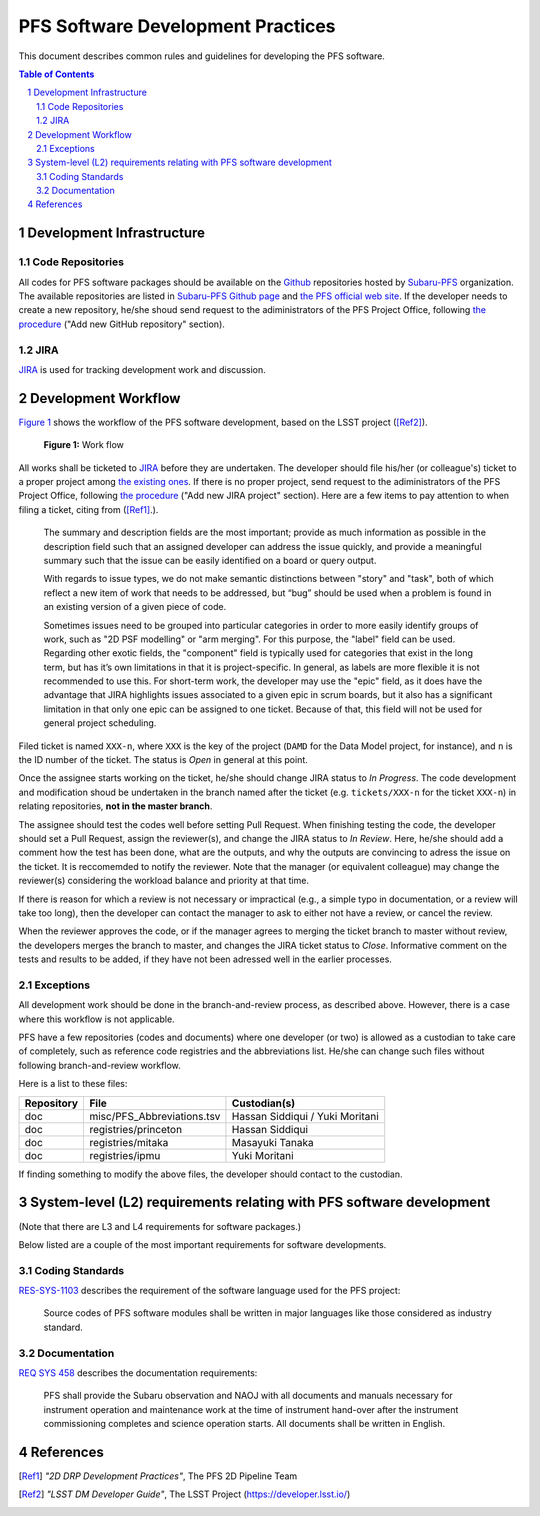PFS Software Development Practices
==================================
This document describes common rules and guidelines for developing the PFS software.

.. contents:: Table of Contents
.. section-numbering::

Development Infrastructure
---------------------------
Code Repositories
^^^^^^^^^^^^^^^^^

All codes for PFS software packages should be available on the `Github <https://github.com>`_ repositories hosted by `Subaru-PFS <https://github.com/Subaru-PFS>`_ organization.
The available repositories are listed in `Subaru-PFS Github page <https://github.com/Subaru-PFS>`_ and `the PFS official web site <https://pfspipe.ipmu.jp/repos.html>`_.
If the developer needs to create a new repository, he/she shoud send request to the adiministrators of the PFS Project Office, following `the procedure <request.rst>`_ ("Add new GitHub repository" section).

JIRA
^^^^

`JIRA <https://pfspipe.ipmu.jp/jira/>`_ is used for tracking development work and discussion.


Development Workflow
---------------------
`Figure 1 <fig-wg>`_ shows the workflow of the PFS software development, based on the LSST project ([Ref2]_).

.. figure:: Workflow_PFSsoft.png
    :width: 300
    :name: fig-wf

    **Figure 1:** Work flow


All works shall be ticketed to `JIRA <https://pfspipe.ipmu.jp/jira/>`_ before they are undertaken.
The developer should file his/her (or colleague's) ticket to a proper project among `the existing ones <https://pfspipe.ipmu.jp/jira/secure/BrowseProjects.jspa?selectedCategory=all&selectedProjectType=all>`_. 
If there is no proper project, send request to the adiministrators of the PFS Project Office, following `the procedure <request.rst>`_ ("Add new JIRA project" section).
Here are a few items to pay attention to when filing a ticket, citing from ([Ref1]_.).

    The summary and description fields are the most important; provide as much information as possible in the description field such that an assigned developer can address the issue quickly, and provide a meaningful summary such that the issue can be easily identified on a board or query output.

    With regards to issue types, we do not make semantic distinctions between "story" and "task", both of which reflect a new item of work that needs to be addressed, but “bug” should be used when a problem is found in an existing version of a given piece of code.

    Sometimes issues need to be grouped into particular categories in order to more easily identify groups of work, such as "2D PSF modelling" or "arm merging". For this purpose, the "label" field can be used. Regarding other exotic fields, the "component" field is typically used for categories that exist in the long term, but has it’s own limitations in that it is project-specific. In general, as labels are more flexible it is not recommended to use this. For short-term work, the developer may use the "epic" field, as it does have the advantage that JIRA highlights issues associated to a given epic in scrum boards, but it also has a significant limitation in that only one epic can be assigned to one ticket. Because of that, this field will not be used for general project scheduling.

Filed ticket is named ``XXX-n``, where ``XXX`` is the key of the project (``DAMD`` for the Data Model project, for instance), and ``n`` is the ID number of the ticket. The status is *Open* in general at this point.

Once the assignee starts working on the ticket, he/she should change JIRA status to *In Progress*.
The code development and modification shoud be undertaken in the branch named after the ticket (e.g. ``tickets/XXX-n`` for the ticket ``XXX-n``) in relating repositories, **not in the master branch**.

The assignee should test the codes well before setting Pull Request.
When finishing testing the code, the developer should set a Pull Request, assign the reviewer(s), and change the JIRA status to *In Review*. 
Here, he/she should add a comment how the test has been done, what are the outputs, and why the outputs are convincing to adress the issue on the ticket. 
It is reccomemded to notify the reviewer.
Note that the manager (or equivalent colleague) may change the reviewer(s) considering the workload balance and priority at that time.

If there is reason for which a review is not necessary or impractical (e.g., a simple typo in documentation, or a review will take too long), then the developer can contact the manager to ask to either not have a review, or cancel the review.

When the reviewer approves the code, or if the manager agrees to merging the ticket branch to master without review, the developers merges the branch to master, and changes the JIRA ticket status to *Close*.
Informative comment on the tests and results to be added, if they have not been adressed well in the earlier processes.

Exceptions
^^^^^^^^^^

All development work should be done in the branch-and-review process, as described above.
However, there is a case where this workflow is not applicable.

PFS have a few repositories (codes and documents) where one developer (or two) is allowed as a custodian to take care of completely, such as reference code registries and the abbreviations list. 
He/she can change such files without following branch-and-review workflow.

Here is a list to these files:

+-------------+------------------------------+-----------------+
| Repository  | File                         | Custodian(s)    |
+=============+==============================+=================+
| doc         | misc/PFS_Abbreviations.tsv   | Hassan Siddiqui |
|             |                              | / Yuki Moritani |
+-------------+------------------------------+-----------------+
| doc         | registries/princeton         | Hassan Siddiqui |
+-------------+------------------------------+-----------------+
| doc         | registries/mitaka            | Masayuki Tanaka |
+-------------+------------------------------+-----------------+
| doc         | registries/ipmu              | Yuki Moritani   |
+-------------+------------------------------+-----------------+


If finding something to modify the above files, the developer should contact to the custodian.


System-level (L2) requirements relating with PFS software development
----------------------------------------------------------------------

(Note that there are L3 and L4 requirements for software packages.)

Below listed are a couple of the most important requirements for software developments.

Coding Standards
^^^^^^^^^^^^^^^

`RES-SYS-1103 <https://sumire.pbworks.com/w/page/76623143/REQ%20SYS%201103>`_ describes the requirement of the software language used for the PFS project:

    Source codes of PFS software modules shall be written in major languages like those considered as industry standard.

Documentation
^^^^^^^^^^^^^

`REQ SYS 458 <https://sumire.pbworks.com/w/page/76623227/REQ%20SYS%20458>`_ describes the documentation requirements:

    PFS shall provide the Subaru observation and NAOJ with all documents and manuals necessary for instrument operation and maintenance work at the time of instrument hand-over after the instrument commissioning completes and science operation starts. All documents shall be written in English.


References
----------

.. [Ref1] *"2D DRP Development Practices"*, The PFS 2D Pipeline Team
.. [Ref2] *"LSST DM Developer Guide"*, The LSST Project (https://developer.lsst.io/)